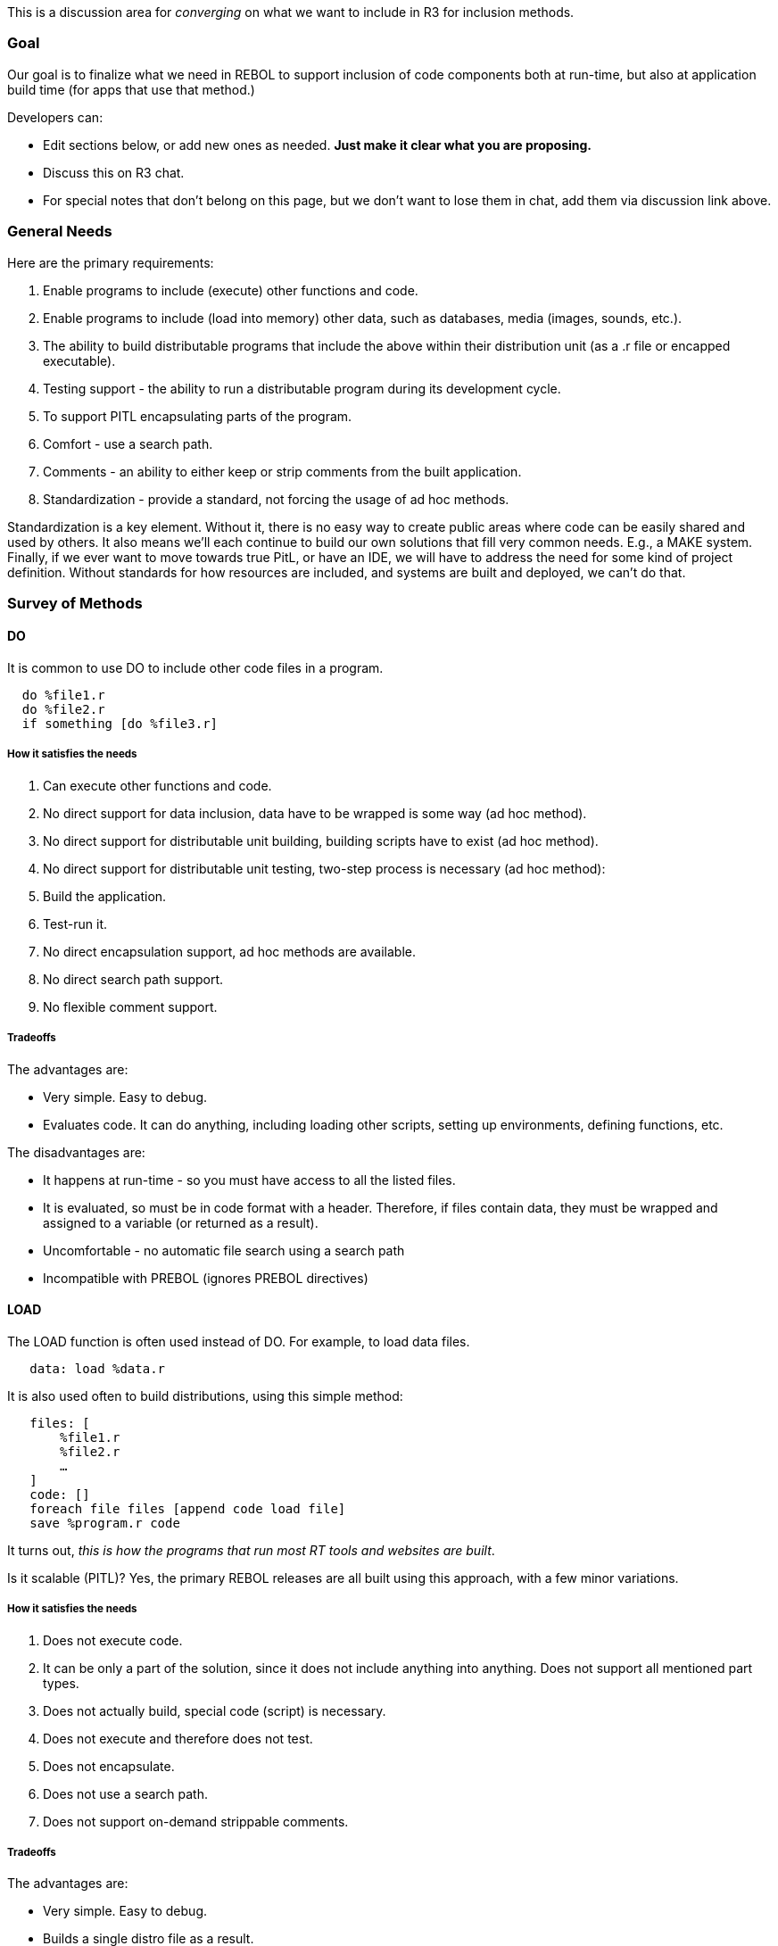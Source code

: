 This is a discussion area for _converging_ on what we want to include in
R3 for inclusion methods.


Goal
~~~~

Our goal is to finalize what we need in REBOL to support inclusion of
code components both at run-time, but also at application build time
(for apps that use that method.)

Developers can:

* Edit sections below, or add new ones as needed. *Just make it clear
what you are proposing.*
* Discuss this on R3 chat.
* For special notes that don't belong on this page, but we don't want to
lose them in chat, add them via discussion link above.


General Needs
~~~~~~~~~~~~~

Here are the primary requirements:

1.  Enable programs to include (execute) other functions and code.
2.  Enable programs to include (load into memory) other data, such as
databases, media (images, sounds, etc.).
3.  The ability to build distributable programs that include the above
within their distribution unit (as a .r file or encapped
executable).
4.  Testing support - the ability to run a distributable program during
its development cycle.
5.  To support PITL encapsulating parts of the program.
6.  Comfort - use a search path.
7.  Comments - an ability to either keep or strip comments from the
built application.
8.  Standardization - provide a standard, not forcing the usage of ad
hoc methods.

Standardization is a key element. Without it, there is no easy way to
create public areas where code can be easily shared and used by others.
It also means we'll each continue to build our own solutions that fill
very common needs. E.g., a MAKE system. Finally, if we ever want to move
towards true PitL, or have an IDE, we will have to address the need for
some kind of project definition. Without standards for how resources are
included, and systems are built and deployed, we can't do that.


Survey of Methods
~~~~~~~~~~~~~~~~~


DO
^^

It is common to use DO to include other code files in a program.

`  do %file1.r` +
`  do %file2.r` +
`  if something [do %file3.r]`


How it satisfies the needs
++++++++++++++++++++++++++

1.  Can execute other functions and code.
2.  No direct support for data inclusion, data have to be wrapped is
some way (ad hoc method).
3.  No direct support for distributable unit building, building scripts
have to exist (ad hoc method).
4.  No direct support for distributable unit testing, two-step process
is necessary (ad hoc method):
1.  Build the application.
2.  Test-run it.
5.  No direct encapsulation support, ad hoc methods are available.
6.  No direct search path support.
7.  No flexible comment support.


Tradeoffs
+++++++++

The advantages are:

* Very simple. Easy to debug.
* Evaluates code. It can do anything, including loading other scripts,
setting up environments, defining functions, etc.

The disadvantages are:

* It happens at run-time - so you must have access to all the listed
files.
* It is evaluated, so must be in code format with a header. Therefore,
if files contain data, they must be wrapped and assigned to a variable
(or returned as a result).
* Uncomfortable - no automatic file search using a search path
* Incompatible with PREBOL (ignores PREBOL directives)


LOAD
^^^^

The LOAD function is often used instead of DO. For example, to load data
files.

`   data: load %data.r`

It is also used often to build distributions, using this simple method:

`   files: [` +
`       %file1.r` +
`       %file2.r` +
`       ...` +
`   ]` +
`   code: []` +
`   foreach file files [append code load file]` +
`   save %program.r code`

It turns out, _this is how the programs that run most RT tools and
websites are built_.

Is it scalable (PITL)? Yes, the primary REBOL releases are all built
using this approach, with a few minor variations.


How it satisfies the needs
++++++++++++++++++++++++++

1.  Does not execute code.
2.  It can be only a part of the solution, since it does not include
anything into anything. Does not support all mentioned part types.
3.  Does not actually build, special code (script) is necessary.
4.  Does not execute and therefore does not test.
5.  Does not encapsulate.
6.  Does not use a search path.
7.  Does not support on-demand strippable comments.


Tradeoffs
+++++++++

The advantages are:

* Very simple. Easy to debug.
* Builds a single distro file as a result.

The disadvantages are:

* No control beyond that of including the file itself.
* Doesn't provide any standards. Every scenario is ad hoc.


Modules: IMPORT function
^^^^^^^^^^^^^^^^^^^^^^^^

The REBOL 3.0 method of dynamically including modules in a program at
runtime.

Summary of usage:

`   import 'module    ; converts to .r and will use search path` +
`   import %module.r  ; will use search path` +
`   import `http://www.rebol.com/module.r[`http://www.rebol.com/module.r`]

Imported modules are fully encapsulated when loaded. Exported functions
are controlled via an export list (see below).

The search path for finding modules can include local directories as
well as HTTP URLs. In addition, version requirements can be specified.


How it satisfies the needs
++++++++++++++++++++++++++

1.  Executes code.
2.  Does not support fine-grained inclusion.
3.  Does not build distributable applications.
4.  Does not test distributable applications.
5.  Encapsulates.
6.  Uses search path.
7.  Does not support on-demand strippable comments.


Tradeoffs
+++++++++

Advantages:

* A real module system for PITL.
* Proper encapsulation.
* More powerful than LOAD or DO (e.g. use of search paths).
* Supports global options (e.g. search paths and which modules to
include by default).
* Supports module options specified at runtime at point of call,
overriding what the module specifies.
* Can import a module by reference, rather than binding its exported
words to your context.
* The import specification can be a full dialect.
* Most script programmers are familiar with this method (PERL, Python,
Ruby, etc.)

Disadvantages:

* More complex and more difficult to debug.
* Dynamically imported words have to be bound at runtime, which can only
be done safely under specific circumstances, or manually with BIND or
IN.
* Dynamically exported words can't be determined without running the
code in the module, which might not be safe. This makes the analysis and
sandboxing tools difficult to make.
* The limits of dynamic import/export would be confusing to people
familiar with modular languages.
* Not usable for building distributions using INCLUDE method.
* Hence, no fine-grained inclusion control (like PREBOL, below).


Modules: IMPORTS and EXPORTS headers
^^^^^^^^^^^^^^^^^^^^^^^^^^^^^^^^^^^^

The REBOL 3.0 method of including modules in a program at LOAD time.

Summary of usage:

`   REBOL [type: module imports: ['module]]   ; converts to .r and will use search path` +
`   REBOL [type: module imports: [%module.r]] ; will use search path` +
`   REBOL [type: module imports: `http://www.rebol.com/module.r[`1`]`]` +
`   REBOL [type: module exports: [myfunc myobject]] ; Exported words.` +
`   REBOL [type: module exports: all] ; Export all locally set words.`

Imported modules are fully encapsulated when loaded. Exported words are
controlled via an export list.

The search path for finding modules can include local directories as
well as HTTP URLs. In addition, version requirements can be specified.


Tradeoffs
+++++++++

Advantages:

* A real module system for PITL.
* Proper encapsulation - all local words can be captured.
* More powerful than LOAD or DO (e.g. use of search paths).
* LOAD and DO can handle this for you, automatically (and already do).
* Supports global options (e.g. search paths and which modules to
include by default).
* Supports module options specified in the module's own header.
* The import and export headers can be a full dialect.
* Can optionally include a module by name, rather than binding its
exported words to your context.
* Binding can be resolved at LOAD time, when it is safe.
* Headers can be used by distribution builders like PREBOL.
* Headers can be used by analysis code without tracing.
* Can be used to sandbox REBOL code for safe execution.
* Can be backported to REBOL 2 (and mostly has been already by
Gabriele).
* Most modular code programmers are familiar with this method.

Disadvantages:

* More complex. Unknown global options can make it difficult to debug.
* Dynamic management of imports and exports would need to be done by a
distribution builder like PREBOL, or at runtime with the IMPORT
function.
* The limits of static import/export would be confusing to new
programmers unfamiliar with PITL.


PREBOL
^^^^^^

The REBOL SDK introduced a method called PREBOL (REBOL preprocessing).

This method uses the ISSUE! datatype (which is rarely used in code
itself) as a type of markup.

`   #include %file.r` +
`   #include %file.r`


How it satisfies the needs
++++++++++++++++++++++++++

1.  Does not execute code.
2.  Supports fine-grained inclusion.
3.  Builds distributable applications.
4.  Does not execute and therefore testing has to be a two-step process:
1.  Build application.
2.  Execute the built application.
5.  The approach described in
INCLUDE_documentation#Context_encapsulation can be used.
6.  Does not use a search path.
7.  Does not support on-demand strippable comments.


Tradeoffs
+++++++++

Advantages:

* Finer grained inclusion than LOAD or DO.
* Greater control over what is and is not included because it can
evaluate expressions at processing time.
* Familiar in concept (and even in appearance) to C/C++ and other
language users (but not identical in semantics.)
* Can be extended to support modules, if imports and exports are
specified in headers.

Disadvantages:

* More complex and more difficult to debug.
* Not very Rebolish. Introduces a new meta-syntax, and although it is a
valid REBOL dialect, it's really outside the original symbolic
intentions of the language (because it uses #issues which are series,
not symbolic words.)


PREBOL (INCLUDE dialect) keywords
^^^^^^^^^^^^^^^^^^^^^^^^^^^^^^^^^

If the usage of #issue values as dialect keywords is undesirable, there
is still a variant to use words. They just need to be somewhat
"outstanding" to make them immediately visible and to suppress the
probability, that the keywords will be used for other, incompatible
purposes. For example, the INCLUDE function already took the
comment word (since it is highly unlikely that it can cause
any undesirable interference) as its keyword to support automatic
stripping of comments. The following alternatives look like being
available:

!include &include

* include

+include -include .include =include ?include ^include _include |include
`include ~include .include.

* include*
** include